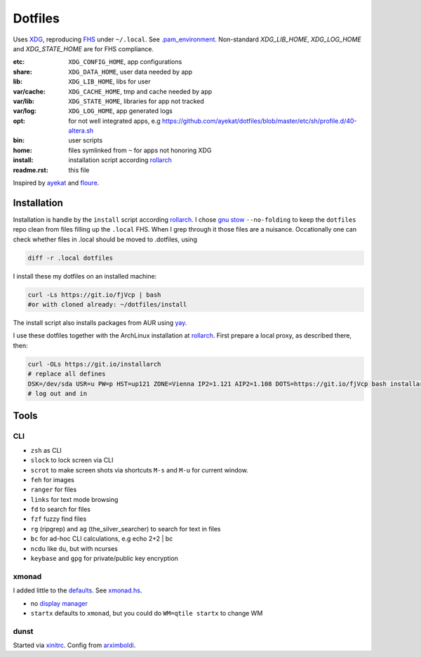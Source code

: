 ********
Dotfiles
********

Uses `XDG <https://wiki.archlinux.org/index.php/XDG_Base_Directory>`__,
reproducing `FHS <http://linux.die.net/man/7/hier>`__ under ``~/.local``.
See 
`.pam_environment <https://raw.githubusercontent.com/rpuntaie/dotfiles/desktop/home/.pam_environment>`__.
Non-standard `XDG_LIB_HOME`, `XDG_LOG_HOME` and `XDG_STATE_HOME` are for FHS compliance.

:etc:       ``XDG_CONFIG_HOME``, app configurations
:share:     ``XDG_DATA_HOME``, user data needed by app
:lib:       ``XDG_LIB_HOME``, libs for user
:var/cache: ``XDG_CACHE_HOME``, tmp and cache needed by app
:var/lib:   ``XDG_STATE_HOME``, libraries for app not tracked  
:var/log:   ``XDG_LOG_HOME``, app generated logs
:opt: for not well integrated apps, 
      e.g https://github.com/ayekat/dotfiles/blob/master/etc/sh/profile.d/40-altera.sh
:bin: user scripts
:home: files symlinked from ``~`` for apps not honoring XDG
:install: installation script according `rollarch`_
:readme.rst: this file

Inspired by `ayekat <https://github.com/ayekat/dotfiles>`__ and
`floure <https://gitlab.gnugen.ch/floure/dotfiles>`__.

Installation
============

Installation is handle by the ``install`` script according `rollarch`_.
I chose
`gnu stow <https://www.gnu.org/software/stow/manual/stow.html#Invoking-Stow>`__
``--no-folding`` to keep the ``dotfiles`` repo clean from files filling up the ``.local`` FHS.
When I grep through it those files are a nuisance.
Occationally one can check whether files in .local should be moved to .dotfiles, using

.. code:: sh

    diff -r .local dotfiles

I install these my dotfiles on an installed machine:

.. code:: sh

   curl -Ls https://git.io/fjVcp | bash
   #or with cloned already: ~/dotfiles/install

The install script also installs packages from AUR using
`yay <https://github.com/Jguer/yay>`__.

I use these dotfiles together with the ArchLinux installation at
`rollarch <https://github.com/rpuntaie/rollarch>`_.
First prepare a local proxy, as described there,
then:

.. code:: sh

    curl -OLs https://git.io/installarch
    # replace all defines
    DSK=/dev/sda USR=u PW=p HST=up121 ZONE=Vienna IP2=1.121 AIP2=1.108 DOTS=https://git.io/fjVcp bash installarch rpuntaie-meta yay
    # log out and in

Tools
=====

CLI
---

- ``zsh`` as CLI
- ``slock`` to lock screen via CLI
- ``scrot`` to make screen shots via shortcuts ``M-s`` and ``M-u`` for current window.
- ``feh`` for images
- ``ranger`` for files
- ``links`` for text mode browsing
- ``fd`` to search for files
- ``fzf`` fuzzy find files
- ``rg`` (ripgrep) and ``ag`` (the_silver_searcher) to search for text in files
- ``bc`` for ad-hoc CLI calculations, e.g echo 2+2 | bc
- ``ncdu`` like ``du``, but with ncurses
- ``keybase`` and ``gpg`` for private/public key encryption

xmonad
------

I added little to the `defaults <https://xmonad.org/manpage.html>`__.
See `xmonad.hs <https://github.com/rpuntaie/dotfiles/blob/master/etc/xmonad/xmonad.hs>`__.

- no `display manager <https://wiki.archlinux.org/index.php/Display_manager>`__
- ``startx`` defaults to ``xmonad``, but you could do ``WM=qtile startx`` to change WM

dunst
-----

Started via `xinitrc <https://github.com/rpuntaie/dotfiles/blob/master/etc/X11/xinitrc.hs>`__.
Config from `arximboldi <https://github.com/arximboldi/dotfiles/blob/master/xmonad/.config/dunst/dunstrc>`__.

.. TODO
   vim
   ---
   
   I tweaked my vimrc to work with both 
   `vim <https://www.vim.org/>`__
   and 
   `neovim <https://neovim.io/>`__.


